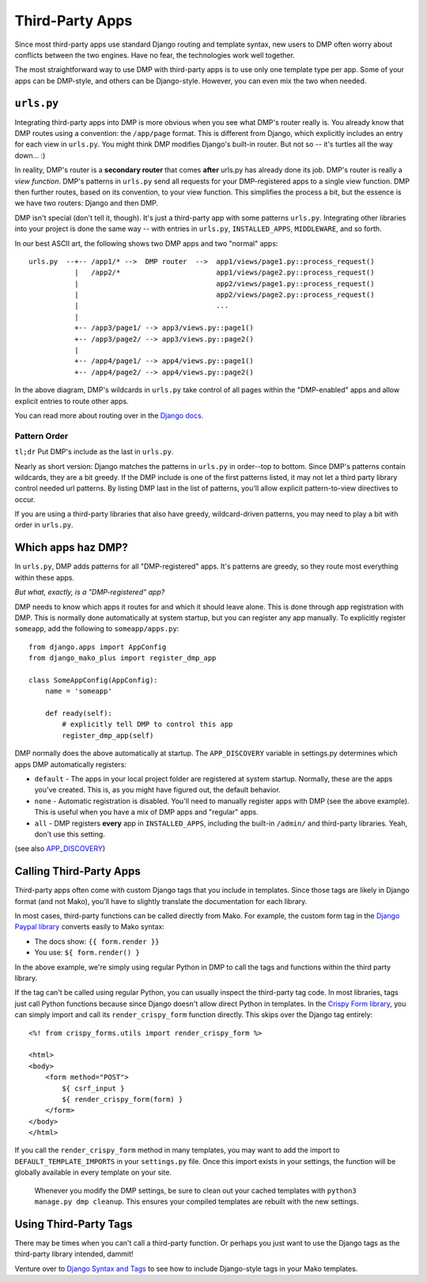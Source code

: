 Third-Party Apps
=======================================================

Since most third-party apps use standard Django routing and template syntax, new users to DMP often worry about conflicts between the two engines.  Have no fear, the technologies work well together.

The most straightforward way to use DMP with third-party apps is to use only one template type per app.  Some of your apps can be DMP-style, and others can be Django-style.  However, you can even mix the two when needed.

``urls.py``
---------------------

Integrating third-party apps into DMP is more obvious when you see what DMP's router really is.  You already know that DMP routes using a convention: the ``/app/page`` format.  This is different from Django, which explicitly includes an entry for each view in ``urls.py``.  You might think DMP modifies Django's built-in router.  But not so -- it's turtles all the way down... :)

In reality, DMP's router is a **secondary router** that comes **after** urls.py has already done its job.  DMP's router is really a *view function*.  DMP's patterns in ``urls.py`` send all requests for your DMP-registered apps to a single view function.  DMP then further routes, based on its convention, to your view function.  This simplifies the process a bit, but the essence is we have two routers: Django and then DMP.

DMP isn't special (don't tell it, though).  It's just a third-party app with some patterns ``urls.py``.  Integrating other libraries into your project is done the same way -- with entries in ``urls.py``, ``INSTALLED_APPS``, ``MIDDLEWARE``, and so forth.

In our best ASCII art, the following shows two DMP apps and two "normal" apps:

::

    urls.py  --+-- /app1/* -->  DMP router  -->  app1/views/page1.py::process_request()
               |   /app2/*                       app1/views/page2.py::process_request()
               |                                 app2/views/page1.py::process_request()
               |                                 app2/views/page2.py::process_request()
               |                                 ...
               |
               +-- /app3/page1/ --> app3/views.py::page1()
               +-- /app3/page2/ --> app3/views.py::page2()
               |
               +-- /app4/page1/ --> app4/views.py::page1()
               +-- /app4/page2/ --> app4/views.py::page2()

In the above diagram, DMP's wildcards in ``urls.py`` take control of all pages within the "DMP-enabled" apps and allow explicit entries to route other apps.

You can read more about routing over in the `Django docs <https://docs.djangoproject.com/en/dev/topics/http/urls/>`_.


Pattern Order
~~~~~~~~~~~~~~~~~~~~~~~~~~

``tl;dr`` Put DMP's include as the last in ``urls.py``.

Nearly as short version: Django matches the patterns in ``urls.py`` in order--top to bottom.  Since DMP's patterns contain wildcards, they are a bit greedy.  If the DMP include is one of the first patterns listed, it may not let a third party library control needed url patterns.  By listing DMP last in the list of patterns, you'll allow explicit pattern-to-view directives to occur.

If you are using a third-party libraries that also have greedy, wildcard-driven patterns, you may need to play a bit with order in ``urls.py``.


Which apps haz DMP?
--------------------------

In ``urls.py``, DMP adds patterns for all "DMP-registered" apps.  It's patterns are greedy, so they route most everything within these apps.

*But what, exactly, is a "DMP-registered" app?*

DMP needs to know which apps it routes for and which it should leave alone.  This is done through app registration with DMP.  This is normally done automatically at system startup, but you can register any app manually.  To explicitly register ``someapp``, add the following to ``someapp/apps.py``:

::

    from django.apps import AppConfig
    from django_mako_plus import register_dmp_app

    class SomeAppConfig(AppConfig):
        name = 'someapp'

        def ready(self):
            # explicitly tell DMP to control this app
            register_dmp_app(self)

DMP normally does the above automatically at startup.  The ``APP_DISCOVERY`` variable in settings.py determines which apps DMP automatically registers:

- ``default`` - The apps in your local project folder are registered at system startup.  Normally, these are the apps you've created.  This is, as you might have figured out, the default behavior.
- ``none`` - Automatic registration is disabled.  You'll need to manually register apps with DMP (see the above example).  This is useful when you have a mix of DMP apps and "regular" apps.
- ``all`` - DMP registers **every** app in ``INSTALLED_APPS``, including the built-in ``/admin/`` and third-party libraries.  Yeah, don't use this setting.

(see also `APP_DISCOVERY </basics_settings.html#app-discovery>`_)

Calling Third-Party Apps
-----------------------------------

Third-party apps often come with custom Django tags that you include in templates.  Since those tags are likely in Django format (and not Mako), you'll have to slightly translate the documentation for each library.

In most cases, third-party functions can be called directly from Mako. For example, the custom form tag in the `Django Paypal library <http://django-paypal.readthedocs.io/>`_ converts easily to Mako syntax:

-  The docs show: ``{{ form.render }}``
-  You use: ``${ form.render() }``

In the above example, we're simply using regular Python in DMP to call the tags and functions within the third party library.

If the tag can't be called using regular Python, you can usually inspect the third-party tag code.  In most libraries, tags just call Python functions because since Django doesn't allow direct Python in templates.  In the `Crispy Form library <http://django-crispy-forms.readthedocs.io/>`_, you can simply import and call its ``render_crispy_form`` function directly.  This skips over the Django tag entirely:

::

    <%! from crispy_forms.utils import render_crispy_form %>

    <html>
    <body>
        <form method="POST">
            ${ csrf_input }
            ${ render_crispy_form(form) }
        </form>
    </body>
    </html>


If you call the ``render_crispy_form`` method in many templates, you may want to add the import to ``DEFAULT_TEMPLATE_IMPORTS`` in your ``settings.py`` file. Once this import exists in your settings, the function will be globally available in every template on your site.

    Whenever you modify the DMP settings, be sure to clean out your cached templates with ``python3 manage.py dmp cleanup``. This ensures your compiled templates are rebuilt with the new settings.


Using Third-Party Tags
------------------------------

There may be times when you can't call a third-party function.  Or perhaps you just want to use the Django tags as the third-party library intended, dammit!

Venture over to `Django Syntax and Tags </topics_other_syntax.html>`_ to see how to include Django-style tags in your Mako templates.
